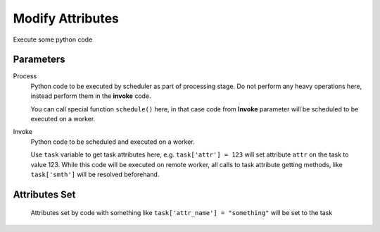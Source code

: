 .. _nodes/core/python:

=================
Modify Attributes
=================

Execute some  python code

Parameters
==========

Process
    Python code to be executed by scheduler as part of processing stage. Do not perform any heavy operations here,
    instead perform them in the **invoke** code.

    You can call special function ``schedule()`` here, in that case code from **Invoke** parameter will be scheduled to be executed on a worker.
Invoke
    Python code to be scheduled and executed on a worker.

    Use ``task`` variable to get task attributes here, e.g. ``task['attr'] = 123`` will set attribute ``attr`` on the task to value 123.
    While this code will be executed on remote worker, all calls to task attribute getting methods, like ``task['smth']`` will be resolved beforehand.

Attributes Set
==============

    Attributes set by code with something like ``task['attr_name'] = "something"`` will be set to the task

